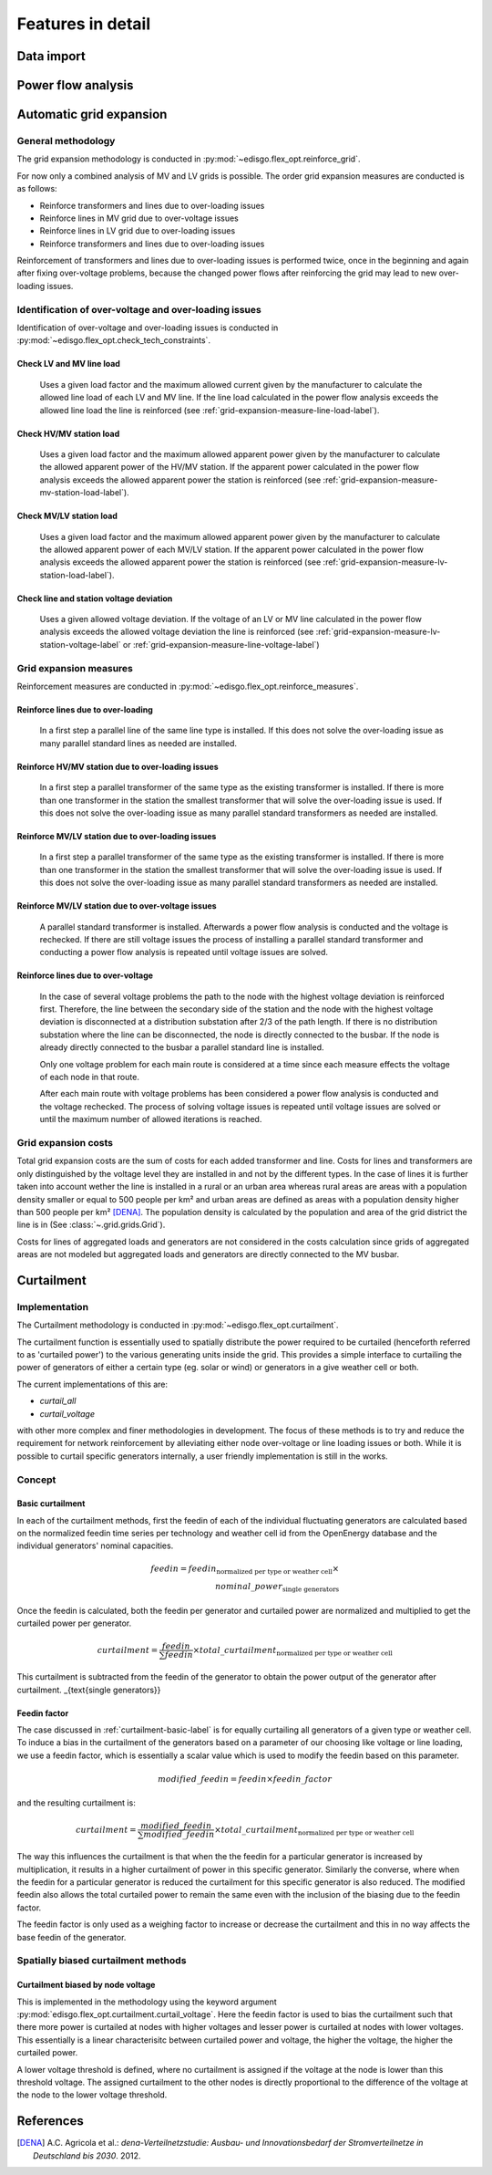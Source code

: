 .. _features-in-detail:

Features in detail
==================

Data import
-----------

Power flow analysis
-------------------


.. _grid_expansion_methodology:

Automatic grid expansion
-------------------------

General methodology
^^^^^^^^^^^^^^^^^^^^^^^^^^

The grid expansion methodology is conducted in :py:mod:`~edisgo.flex_opt.reinforce_grid`.

For now only a combined analysis of MV and LV grids is possible.
The order grid expansion measures are conducted is as follows:

* Reinforce transformers and lines due to over-loading issues
* Reinforce lines in MV grid due to over-voltage issues
* Reinforce lines in LV grid due to over-loading issues
* Reinforce transformers and lines due to over-loading issues

Reinforcement of transformers and lines due to over-loading issues is performed twice, once in the beginning and again after fixing over-voltage problems,
because the changed power flows after reinforcing the grid may lead to new over-loading issues.


Identification of over-voltage and over-loading issues
^^^^^^^^^^^^^^^^^^^^^^^^^^^^^^^^^^^^^^^^^^^^^^^^^^^^^^^^

Identification of over-voltage and over-loading issues is conducted in :py:mod:`~edisgo.flex_opt.check_tech_constraints`.

Check LV and MV line load
"""""""""""""""""""""""""""""""""""""

  Uses a given load factor and the maximum allowed current given by the manufacturer to calculate the allowed
  line load of each LV and MV line. If the line load calculated in the power flow analysis exceeds the allowed line load the line is reinforced (see :ref:`grid-expansion-measure-line-load-label`).

Check HV/MV station load
"""""""""""""""""""""""""""""""""""""

  Uses a given load factor and the maximum allowed apparent power given by the manufacturer to calculate the allowed
  apparent power of the HV/MV station. If the apparent power calculated in the power flow analysis exceeds the allowed apparent power the station is reinforced (see :ref:`grid-expansion-measure-mv-station-load-label`).

Check MV/LV station load
"""""""""""""""""""""""""""""""""""""

  Uses a given load factor and the maximum allowed apparent power given by the manufacturer to calculate the allowed
  apparent power of each MV/LV station. If the apparent power calculated in the power flow analysis exceeds the allowed apparent power the station is reinforced (see :ref:`grid-expansion-measure-lv-station-load-label`).

Check line and station voltage deviation
""""""""""""""""""""""""""""""""""""""""""

  Uses a given allowed voltage deviation. If the voltage of an LV or MV line calculated in the power flow analysis exceeds the allowed voltage deviation the line is reinforced (see :ref:`grid-expansion-measure-lv-station-voltage-label` or
  :ref:`grid-expansion-measure-line-voltage-label`)


Grid expansion measures
^^^^^^^^^^^^^^^^^^^^^^^^^^

Reinforcement measures are conducted in :py:mod:`~edisgo.flex_opt.reinforce_measures`.

.. _grid-expansion-measure-line-load-label:

Reinforce lines due to over-loading
"""""""""""""""""""""""""""""""""""""

  In a first step a parallel line of the same line type is installed. If this does not solve the over-loading issue as many parallel standard lines as needed are installed.

.. _grid-expansion-measure-mv-station-load-label:

Reinforce HV/MV station due to over-loading issues
"""""""""""""""""""""""""""""""""""""""""""""""""""""
 
  In a first step a parallel transformer of the same type as the existing transformer is installed. If there is more than one transformer in the station the smallest transformer
  that will solve the over-loading issue is used. If this does not solve the over-loading issue as many parallel standard transformers as needed are installed.

.. _grid-expansion-measure-lv-station-load-label:

Reinforce MV/LV station due to over-loading issues
"""""""""""""""""""""""""""""""""""""""""""""""""""""

  In a first step a parallel transformer of the same type as the existing transformer is installed. If there is more than one transformer in the station the smallest transformer
  that will solve the over-loading issue is used. If this does not solve the over-loading issue as many parallel standard transformers as needed are installed.

.. _grid-expansion-measure-lv-station-voltage-label:

Reinforce MV/LV station due to over-voltage issues
"""""""""""""""""""""""""""""""""""""""""""""""""""""

  A parallel standard transformer is installed. Afterwards a power flow analysis is conducted and the voltage is rechecked. If there are still voltage issues the process of installing
  a parallel standard transformer and conducting a power flow analysis is repeated until voltage issues are solved.

.. _grid-expansion-measure-line-voltage-label:

Reinforce lines due to over-voltage
"""""""""""""""""""""""""""""""""""""""""""""""""""""

  In the case of several voltage problems the path to the node with the highest voltage deviation is reinforced first. Therefore, the line between the secondary side of the station and the 
  node with the highest voltage deviation is disconnected at a distribution substation after 2/3 of the path length. If there is no distribution substation where the line can be
  disconnected, the node is directly connected to the busbar. If the node is already directly connected to the busbar a parallel standard line is installed.
 
  Only one voltage problem for each main route is considered at a time since each measure effects the voltage of each node in that route.

  After each main route with voltage problems has been considered a power flow analysis is conducted and the voltage rechecked. The process of solving voltage issues is repeated until voltage issues are solved
  or until the maximum number of allowed iterations is reached.


Grid expansion costs
^^^^^^^^^^^^^^^^^^^^^^^^^^

Total grid expansion costs are the sum of costs for each added transformer and line.
Costs for lines and transformers are only distinguished by the voltage level they are installed in 
and not by the different types. 
In the case of lines it is further taken into account wether the line is installed in a rural or an urban area whereas rural areas
are areas with a population density smaller or equal to 500 people per km² and urban areas are defined as areas
with a population density higher than 500 people per km² [DENA]_. 
The population density is calculated by the population and area of the grid district the line is in (See :class:`~.grid.grids.Grid`).

Costs for lines of aggregated loads and generators are not considered in the costs calculation since grids of
aggregated areas are not modeled but aggregated loads and generators are directly connected to the MV busbar.

Curtailment
-----------

Implementation
^^^^^^^^^^^^^^
The Curtailment methodology is conducted in :py:mod:`~edisgo.flex_opt.curtailment`.

The curtailment function is essentially used to spatially distribute the power required to be curtailed (henceforth
referred to as 'curtailed power') to the various generating units inside the grid. This provides a simple interface
to curtailing the power of generators of either a certain type (eg. solar or wind) or generators in a give weather
cell or both.

The current implementations of this are:

* `curtail_all`
* `curtail_voltage`

with other more complex and finer methodologies in development. The focus of these methods is to try and reduce the
requirement for network reinforcement by alleviating either node over-voltage or line loading issues or both. While
it is possible to curtail specific generators internally, a user friendly implementation is still in the works.

Concept
^^^^^^^

.. _curtailment-basic-label:

Basic curtailment
"""""""""""""""""""""""
In each of the curtailment methods, first the feedin of each of the individual fluctuating generators are
calculated based on the normalized feedin time series per technology and weather cell id from the OpenEnergy
database and the individual generators' nominal capacities.

.. math::
    feedin = feedin_{\text{normalized per type or weather cell}} \times \\
    nominal\_power_{\text{single generators}}

Once the feedin is calculated, both the feedin per generator and curtailed power are normalized and multiplied to get
the curtailed power per generator.

.. math::
    curtailment =
        \frac{feedin}{\sum feedin} \times  total\_curtailment_{\text{normalized per type or weather cell}}

This curtailment is subtracted from the feedin of the generator to obtain the power output of the generator after
curtailment.
_{\text{single generators}}

Feedin factor
"""""""""""""
The case discussed in :ref:`curtailment-basic-label` is for equally curtailing all generators
of a given type or weather cell. To induce a bias in the curtailment of the generators based on a parameter
of our choosing like voltage or line loading, we use a feedin factor, which is essentially a scalar value which
is used to modify the feedin based on this parameter.

.. math::
    modified\_feedin = feedin \times feedin\_factor

and the resulting curtailment is:

.. math::
    curtailment = \frac{modified\_feedin}{\sum modified\_feedin} \times
            total\_curtailment_{\text{normalized per type or weather cell}}

The way this influences the curtailment is that when the the feedin for a particular generator is increased by
multiplication, it results in a higher curtailment of power in this specific generator. Similarly the converse,
where when the feedin for a particular generator is reduced the curtailment for this specific generator is also
reduced. The modified feedin also allows the total curtailed power to remain the same even with the inclusion of
the biasing due to the feedin factor.

The feedin factor is only used as a weighing factor to increase or decrease the curtailment and this in no way
affects the base feedin of the generator.

Spatially biased curtailment methods
^^^^^^^^^^^^^^^^^^^^^^^^^^^^^^^^^^^^

Curtailment biased by node voltage
""""""""""""""""""""""""""""""""""

This is implemented in the methodology using the keyword argument :py:mod:`edisgo.flex_opt.curtailment.curtail_voltage`.
Here the feedin factor is used to bias the curtailment such that there more power is curtailed at nodes with higher
voltages and lesser power is curtailed at nodes with lower voltages. This essentially is a linear characterisitc
between curtailed power and voltage, the higher the voltage, the higher the curtailed power.

A lower voltage threshold is defined, where no curtailment is assigned if the voltage at the node is lower than this
threshold voltage. The assigned curtailment to the other nodes is directly proportional to the difference of the
voltage at the node to the lower voltage threshold.


References
----------

.. [DENA] A.C. Agricola et al.:
    *dena-Verteilnetzstudie: Ausbau- und Innovationsbedarf der Stromverteilnetze in Deutschland bis 2030*. 2012.

